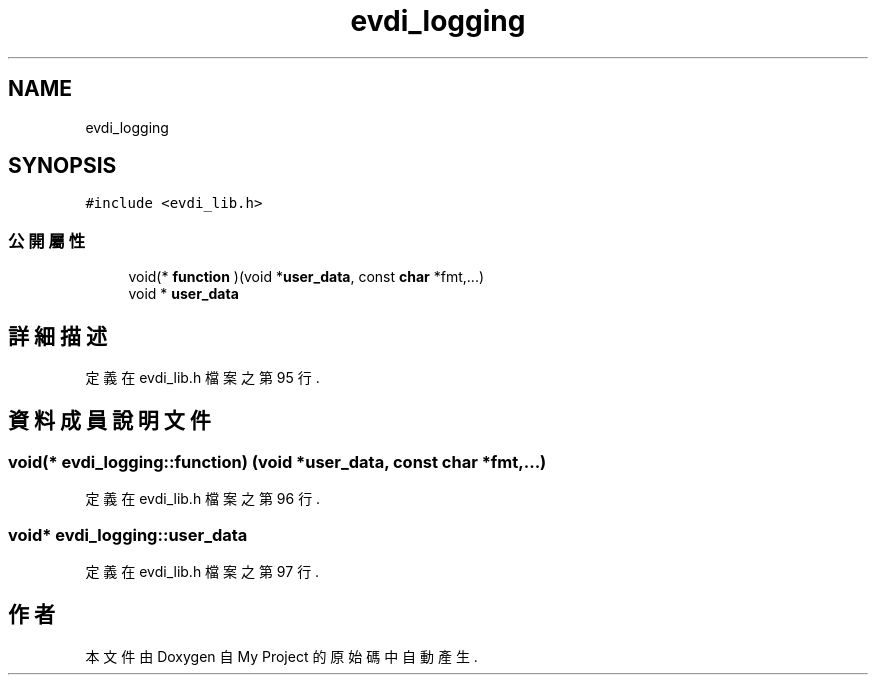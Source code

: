 .TH "evdi_logging" 3 "2024年11月2日 星期六" "My Project" \" -*- nroff -*-
.ad l
.nh
.SH NAME
evdi_logging
.SH SYNOPSIS
.br
.PP
.PP
\fC#include <evdi_lib\&.h>\fP
.SS "公開屬性"

.in +1c
.ti -1c
.RI "void(* \fBfunction\fP )(void *\fBuser_data\fP, const \fBchar\fP *fmt,\&.\&.\&.)"
.br
.ti -1c
.RI "void * \fBuser_data\fP"
.br
.in -1c
.SH "詳細描述"
.PP 
定義在 evdi_lib\&.h 檔案之第 95 行\&.
.SH "資料成員說明文件"
.PP 
.SS "void(* evdi_logging::function) (void *\fBuser_data\fP, const \fBchar\fP *fmt,\&.\&.\&.)"

.PP
定義在 evdi_lib\&.h 檔案之第 96 行\&.
.SS "void* evdi_logging::user_data"

.PP
定義在 evdi_lib\&.h 檔案之第 97 行\&.

.SH "作者"
.PP 
本文件由Doxygen 自 My Project 的原始碼中自動產生\&.
